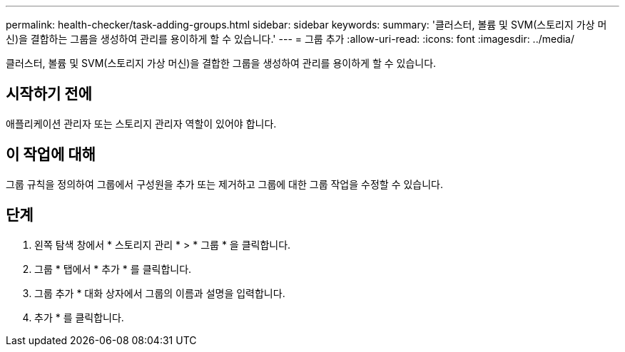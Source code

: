---
permalink: health-checker/task-adding-groups.html 
sidebar: sidebar 
keywords:  
summary: '클러스터, 볼륨 및 SVM(스토리지 가상 머신)을 결합하는 그룹을 생성하여 관리를 용이하게 할 수 있습니다.' 
---
= 그룹 추가
:allow-uri-read: 
:icons: font
:imagesdir: ../media/


[role="lead"]
클러스터, 볼륨 및 SVM(스토리지 가상 머신)을 결합한 그룹을 생성하여 관리를 용이하게 할 수 있습니다.



== 시작하기 전에

애플리케이션 관리자 또는 스토리지 관리자 역할이 있어야 합니다.



== 이 작업에 대해

그룹 규칙을 정의하여 그룹에서 구성원을 추가 또는 제거하고 그룹에 대한 그룹 작업을 수정할 수 있습니다.



== 단계

. 왼쪽 탐색 창에서 * 스토리지 관리 * > * 그룹 * 을 클릭합니다.
. 그룹 * 탭에서 * 추가 * 를 클릭합니다.
. 그룹 추가 * 대화 상자에서 그룹의 이름과 설명을 입력합니다.
. 추가 * 를 클릭합니다.


